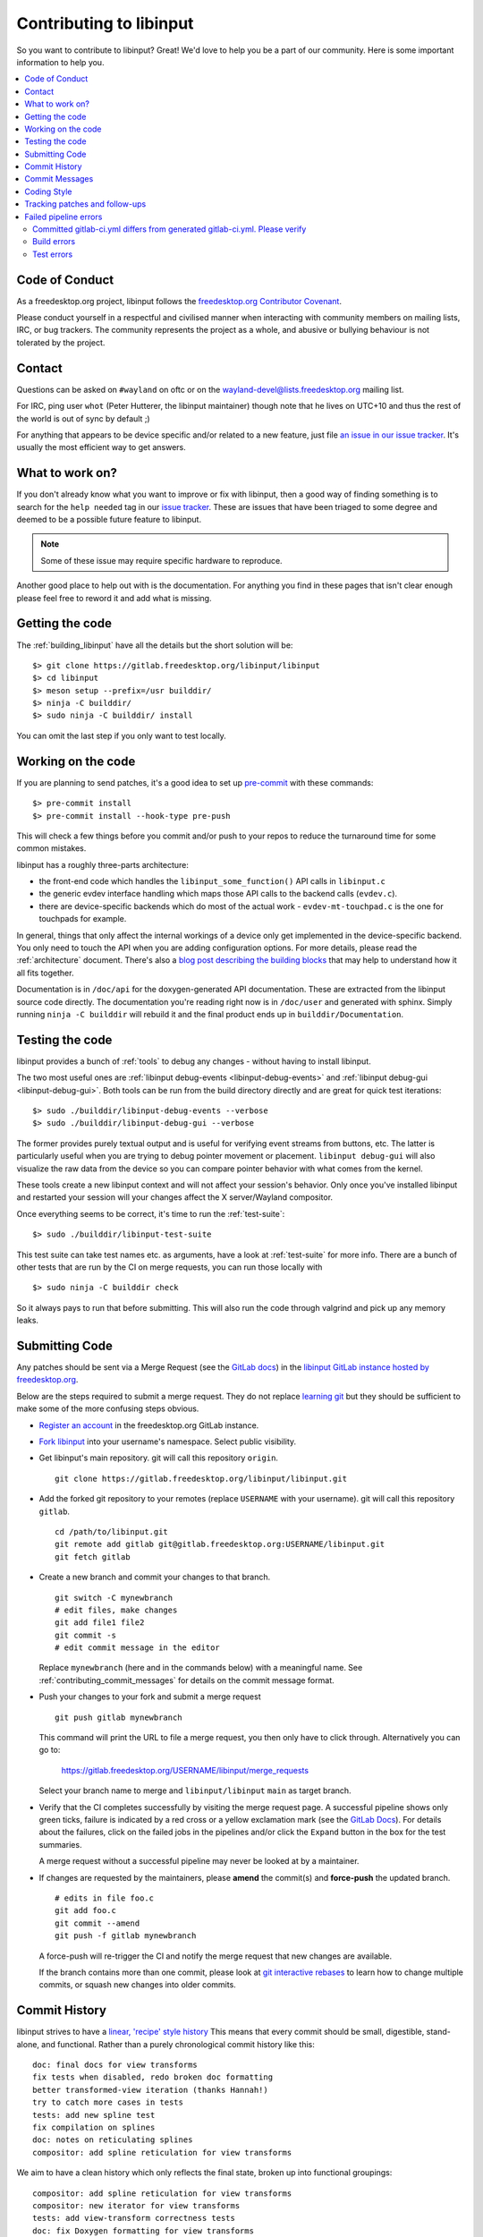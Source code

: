 
.. _contributing:

==============================================================================
Contributing to libinput
==============================================================================


So you want to contribute to libinput? Great! We'd love to help you be a part
of our community. Here is some important information to help you.

.. contents::
    :local:

------------------------------------------------------------------------------
Code of Conduct
------------------------------------------------------------------------------

As a freedesktop.org project, libinput follows the `freedesktop.org
Contributor Covenant <https://www.freedesktop.org/wiki/CodeOfConduct>`_.

Please conduct yourself in a respectful and civilised manner when
interacting with community members on mailing lists, IRC, or bug trackers.
The community represents the project as a whole, and abusive or bullying
behaviour is not tolerated by the project.

------------------------------------------------------------------------------
Contact
------------------------------------------------------------------------------

Questions can be asked on ``#wayland`` on oftc or on the
`wayland-devel@lists.freedesktop.org
<https://lists.freedesktop.org/mailman/listinfo/wayland-devel>`_ mailing
list.

For IRC, ping user ``whot`` (Peter Hutterer, the libinput maintainer) though
note that he lives on UTC+10 and thus the rest of the world is out of sync
by default ;)

For anything that appears to be device specific and/or related to a new
feature, just file `an issue in our issue tracker
<https://gitlab.freedesktop.org/libinput/libinput/issues>`_. It's usually the
most efficient way to get answers.

------------------------------------------------------------------------------
What to work on?
------------------------------------------------------------------------------

If you don't already know what you want to improve or fix with libinput,
then a good way of finding something is to search for the ``help needed``
tag in our `issue tracker <https://gitlab.freedesktop.org/libinput/libinput/issues?label_name%5B%5D=help+needed>`_.
These are issues that have been triaged to some degree and deemed to be a
possible future feature to libinput.

.. note:: Some of these issue may require specific hardware to reproduce.

Another good place to help out with is the documentation. For anything you
find in these pages that isn't clear enough please feel free to reword it
and add what is missing.

------------------------------------------------------------------------------
Getting the code
------------------------------------------------------------------------------

The :ref:`building_libinput` have all the details but the short solution
will be:

::

     $> git clone https://gitlab.freedesktop.org/libinput/libinput
     $> cd libinput
     $> meson setup --prefix=/usr builddir/
     $> ninja -C builddir/
     $> sudo ninja -C builddir/ install

You can omit the last step if you only want to test locally.

------------------------------------------------------------------------------
Working on the code
------------------------------------------------------------------------------

If you are planning to send patches, it's a good idea to set up
`pre-commit <https://pre-commit.com/>`_ with these commands::

     $> pre-commit install
     $> pre-commit install --hook-type pre-push

This will check a few things before you commit and/or push to your repos to
reduce the turnaround time for some common mistakes.

libinput has a roughly three-parts architecture:

-  the front-end code which handles the ``libinput_some_function()`` API calls in ``libinput.c``
-  the generic evdev interface handling which maps those API calls to the
   backend calls (``evdev.c``).
- there are device-specific backends which do most of the actual work -
  ``evdev-mt-touchpad.c`` is the one for touchpads for example.

In general, things that only affect the internal workings of a device only
get implemented in the device-specific backend. You only need to touch the
API when you are adding configuration options. For more details, please read
the :ref:`architecture` document. There's also a `blog post describing the
building blocks
<https://who-t.blogspot.com/2019/03/libinputs-internal-building-blocks.html>`_
that may help to understand how it all fits together.

Documentation is in ``/doc/api`` for the doxygen-generated API documentation.
These are extracted from the libinput source code directly. The
documentation you're reading right now is in ``/doc/user`` and generated with
sphinx. Simply running ``ninja -C builddir`` will rebuild it and the final
product ends up in ``builddir/Documentation``.

------------------------------------------------------------------------------
Testing the code
------------------------------------------------------------------------------

libinput provides a bunch of :ref:`tools` to debug any changes - without
having to install libinput.

The two most useful ones are :ref:`libinput debug-events
<libinput-debug-events>` and :ref:`libinput debug-gui <libinput-debug-gui>`.
Both tools can be run from the build directory directly and are great for
quick test iterations::

  $> sudo ./builddir/libinput-debug-events --verbose
  $> sudo ./builddir/libinput-debug-gui --verbose

The former provides purely textual output and is useful for verifying event
streams from buttons, etc. The latter is particularly useful when you are
trying to debug pointer movement or placement. ``libinput debug-gui`` will
also visualize the raw data from the device so you can compare pointer
behavior with what comes from the kernel.

These tools create a new libinput context and will not affect your session's
behavior. Only once you've installed libinput and restarted your session
will your changes affect the X server/Wayland compositor.

Once everything seems to be correct, it's time to run the
:ref:`test-suite`::

  $> sudo ./builddir/libinput-test-suite

This test suite can take test names etc. as arguments, have a look at
:ref:`test-suite` for more info. There are a bunch of other tests that are
run by the CI on merge requests, you can run those locally with ::

  $> sudo ninja -C builddir check

So it always pays to run that before submitting. This will also run the code
through valgrind and pick up any memory leaks.

.. _contributing_submitting_code:

------------------------------------------------------------------------------
Submitting Code
------------------------------------------------------------------------------

Any patches should be sent via a Merge Request (see the `GitLab docs
<https://docs.gitlab.com/ce/gitlab-basics/add-merge-request.htm>`_)
in the `libinput GitLab instance hosted by freedesktop.org
<https://gitlab.freedesktop.org/libinput/libinput>`_.

Below are the steps required to submit a merge request. They do not
replace `learning git <https://git-scm.com/doc>`__ but they should be
sufficient to make some of the more confusing steps obvious.

- `Register an account <https://gitlab.freedesktop.org/users/sign_in>`_ in
  the freedesktop.org GitLab instance.
- `Fork libinput <https://gitlab.freedesktop.org/libinput/libinput/-/forks/new>`_
  into your username's namespace. Select public visibility.
- Get libinput's main repository. git will call this repository ``origin``. ::

    git clone https://gitlab.freedesktop.org/libinput/libinput.git

- Add the forked git repository to your remotes (replace ``USERNAME``
  with your username). git will call this repository ``gitlab``. ::

    cd /path/to/libinput.git
    git remote add gitlab git@gitlab.freedesktop.org:USERNAME/libinput.git
    git fetch gitlab

- Create a new branch and commit your changes to that branch. ::

    git switch -C mynewbranch
    # edit files, make changes
    git add file1 file2
    git commit -s
    # edit commit message in the editor

  Replace ``mynewbranch`` (here and in the commands below) with a meaningful
  name. See :ref:`contributing_commit_messages` for details on the commit
  message format.

- Push your changes to your fork and submit a merge request ::

    git push gitlab mynewbranch

  This command will print the URL to file a merge request, you then only
  have to click through. Alternatively you can go to:

    https://gitlab.freedesktop.org/USERNAME/libinput/merge_requests

  Select your branch name to merge and ``libinput/libinput`` ``main`` as target branch.

- Verify that the CI completes successfully by visiting the merge request
  page. A successful pipeline shows only green ticks, failure is indicated
  by a red cross or a yellow exclamation mark (see
  the `GitLab Docs
  <https://docs.gitlab.com/ee/ci/pipelines/#pipeline-mini-graphs>`__). For
  details about the failures, click on the failed jobs in the pipelines
  and/or click the ``Expand`` button in the box for the test summaries.

  A merge request without a successful pipeline may never be looked at by a
  maintainer.

- If changes are requested by the maintainers, please **amend** the
  commit(s) and **force-push** the updated branch. ::

    # edits in file foo.c
    git add foo.c
    git commit --amend
    git push -f gitlab mynewbranch

  A force-push will re-trigger the CI and notify the merge request that new
  changes are available.

  If the branch contains more than one commit, please look at
  `git interactive rebases
  <https://git-scm.com/book/en/v2/Git-Tools-Rewriting-History>`__
  to learn how to change multiple commits, or squash new changes into older
  commits.

------------------------------------------------------------------------------
Commit History
------------------------------------------------------------------------------

libinput strives to have a
`linear, 'recipe' style history <http://www.bitsnbites.eu/git-history-work-log-vs-recipe/>`_
This means that every commit should be small, digestible, stand-alone, and
functional. Rather than a purely chronological commit history like this: ::

	doc: final docs for view transforms
	fix tests when disabled, redo broken doc formatting
	better transformed-view iteration (thanks Hannah!)
	try to catch more cases in tests
	tests: add new spline test
	fix compilation on splines
	doc: notes on reticulating splines
	compositor: add spline reticulation for view transforms

We aim to have a clean history which only reflects the final state, broken up
into functional groupings: ::

	compositor: add spline reticulation for view transforms
	compositor: new iterator for view transforms
	tests: add view-transform correctness tests
	doc: fix Doxygen formatting for view transforms

This ensures that the final patch series only contains the final state,
without the changes and missteps taken along the development process.

The first line of a commit message should contain a prefix indicating
what part is affected by the patch followed by one sentence that
describes the change. For example: ::

	touchpad: add software button behavior
	fallback: disable button debouncing on device foo

If in doubt what prefix to use, look at other commits that change the
same file(s) as the patch being sent.

.. _contributing_commit_messages:

------------------------------------------------------------------------------
Commit Messages
------------------------------------------------------------------------------

When you re-send patches, revised or not, it would be very good to document the
changes compared to the previous revision in the commit message and/or the
merge request. If you have already received Reviewed-by or Acked-by tags, you
should evaluate whether they still apply and include them in the respective
commit messages. Otherwise the tags may be lost, reviewers miss the credit they
deserve, and the patches may cause redundant review effort.

For further reading, please see
`'on commit messages' <http://who-t.blogspot.de/2009/12/on-commit-messages.html>`_
as a general guideline on what commit messages should contain.

------------------------------------------------------------------------------
Coding Style
------------------------------------------------------------------------------

Please see the `CODING_STYLE.md
<https://gitlab.freedesktop.org/libinput/libinput/blob/main/CODING_STYLE.md>`_
document in the source tree.

------------------------------------------------------------------------------
Tracking patches and follow-ups
------------------------------------------------------------------------------

Once submitted to GitLab, your patches will be reviewed by the libinput
development team on GitLab. Review may be entirely positive and result in your
code landing instantly, in which case, great! You're done. However, we may ask
you to make some revisions: fixing some bugs we've noticed, working to a
slightly different design, or adding documentation and tests.

If you do get asked to revise the patches, please bear in mind the notes above.
You should use ``git rebase -i`` to make revisions, so that your patches
follow the clear linear split documented above. Following that split makes
it easier for reviewers to understand your work, and to verify that the code
you're submitting is correct.

A common request is to split single large patch into multiple patches. This can
happen, for example, if when adding a new feature you notice a bug in
libinput's core which you need to fix to progress. Separating these changes
into separate commits will allow us to verify and land the bugfix quickly,
pushing part of your work for the good of everyone, whilst revision and
discussion continues on the larger feature part. It also allows us to direct
you towards reviewers who best understand the different areas you are
working on.

When you have made any requested changes, please rebase the commits, verify
that they still individually look good, then force-push your new branch to
GitLab. This will update the merge request and notify everyone subscribed to
your merge request, so they can review it again.

There are also many GitLab CLI clients, if you prefer to avoid the web
interface. It may be difficult to follow review comments without using the
web interface though, so we do recommend using this to go through the review
process, even if you use other clients to track the list of available
patches.

------------------------------------------------------------------------------
Failed pipeline errors
------------------------------------------------------------------------------

After submitting your merge request to GitLab, you might receive an email
informing you that your pipeline failed.

Visit your merge request page and check the `pipeline mini graph
<https://docs.gitlab.com/ee/ci/pipelines/#pipeline-mini-graphs>`_ to know which
step failed.

Follow the appropriate section to fix the errors.

~~~~~~~~~~~~~~~~~~~~~~~~~~~~~~~~~~~~~~~~~~~~~~~~~~~~~~~~~~~~~~~~~~~~~~~~~~~~~~
Committed gitlab-ci.yml differs from generated gitlab-ci.yml. Please verify
~~~~~~~~~~~~~~~~~~~~~~~~~~~~~~~~~~~~~~~~~~~~~~~~~~~~~~~~~~~~~~~~~~~~~~~~~~~~~~

When your merge request modifies the CI templates, you might see this error
mainly due two reasons: the wrong file was modified and/or
``ci-fairy generate-template`` wasn't run.

``.gitlab-ci.yaml`` is auto generated, changes should be made in:

- ``.gitlab-ci/ci.template``

- ``.gitlab-ci/config.yaml``

Once the changes are ready, run
`ci-fairy <https://freedesktop.pages.freedesktop.org/ci-templates/ci-fairy.html#templating-gitlab-ci-yml>`_
to update ``.gitlab-ci.yaml``: ::

  ci-fairy generate-template

Finally, force-push you changes. See :ref:`contributing_submitting_code` for
more details.

~~~~~~~~~~~~~~~~~~~~~~~~~~~~~~~~~~~~~~~~~~~~~~~~~~~~~~~~~~~~~~~~~~~~~~~~~~~~~~
Build errors
~~~~~~~~~~~~~~~~~~~~~~~~~~~~~~~~~~~~~~~~~~~~~~~~~~~~~~~~~~~~~~~~~~~~~~~~~~~~~~

Usually, checking the CI log is enough to catch this errors. However, your merge
request is built using different configurations you might have not tested.

In order to fix this kind of problems, you can compile libinput using the same
flags used by the CI.

For example, if an error is found in the ``build-no-libwacom`` step, open the
log and search the build options: ::

  [...]
  + rm -rf 'build dir'
  + meson 'build dir' -Dlibwacom=false
  The Meson build system
  [...]

Use the same flags to fix the issue and force-push you changes. See
:ref:`contributing_submitting_code` for more details.

~~~~~~~~~~~~~~~~~~~~~~~~~~~~~~~~~~~~~~~~~~~~~~~~~~~~~~~~~~~~~~~~~~~~~~~~~~~~~~
Test errors
~~~~~~~~~~~~~~~~~~~~~~~~~~~~~~~~~~~~~~~~~~~~~~~~~~~~~~~~~~~~~~~~~~~~~~~~~~~~~~

The test suite is run for your merge request to check for bugs, regressions and
memory leaks among other issues.

Open the CI error log and search for a message similar to: ::

  :: Failure: ../test/test-touchpad.c:465: touchpad_2fg_scroll_slow_distance(synaptics-t440)

See :ref:`test-suite` to learn how to run the failing tests.

Once the tests are fixed, force-push you changes. See
:ref:`contributing_submitting_code` for more details.
